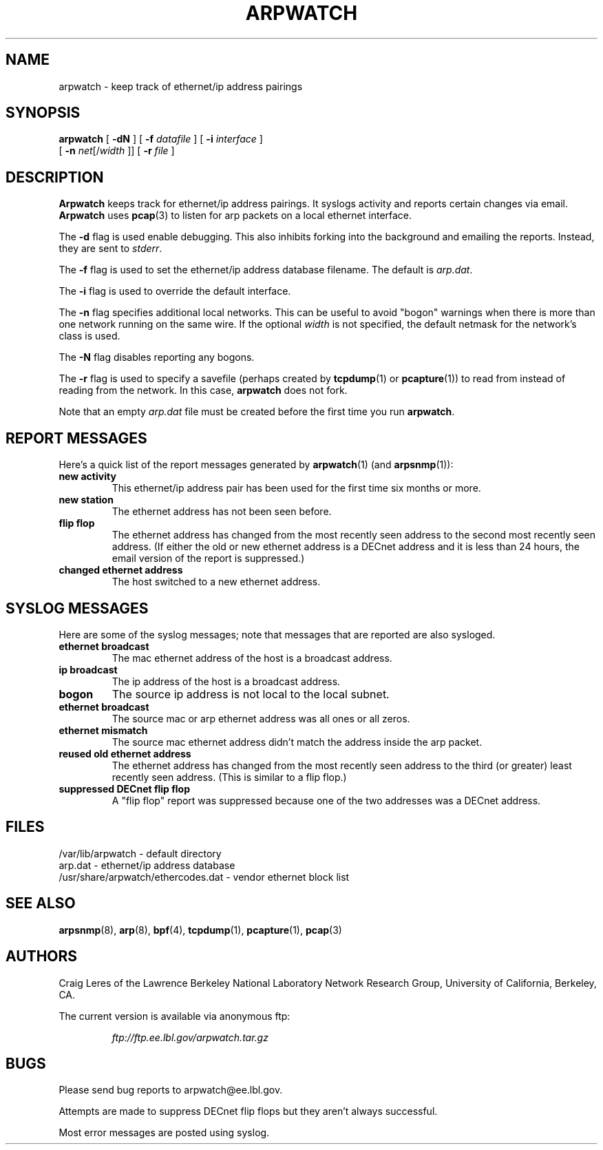 .\" @(#) $Id: arpwatch.8,v 1.13 2001/04/17 20:31:25 leres Exp $ (LBL)
.\"
.\" Copyright (c) 1992, 1994, 1996, 1997, 2000
.\"	The Regents of the University of California.  All rights reserved.
.\"
.\" Redistribution and use in source and binary forms, with or without
.\" modification, are permitted provided that: (1) source code distributions
.\" retain the above copyright notice and this paragraph in its entirety, (2)
.\" distributions including binary code include the above copyright notice and
.\" this paragraph in its entirety in the documentation or other materials
.\" provided with the distribution, and (3) all advertising materials mentioning
.\" features or use of this software display the following acknowledgement:
.\" ``This product includes software developed by the University of California,
.\" Lawrence Berkeley Laboratory and its contributors.'' Neither the name of
.\" the University nor the names of its contributors may be used to endorse
.\" or promote products derived from this software without specific prior
.\" written permission.
.\" THIS SOFTWARE IS PROVIDED ``AS IS'' AND WITHOUT ANY EXPRESS OR IMPLIED
.\" WARRANTIES, INCLUDING, WITHOUT LIMITATION, THE IMPLIED WARRANTIES OF
.\" MERCHANTABILITY AND FITNESS FOR A PARTICULAR PURPOSE.
.\"
.TH ARPWATCH 8 "8 October 2000"
.UC 4
.SH NAME
arpwatch - keep track of ethernet/ip address pairings
.SH SYNOPSIS
.na
.B arpwatch
[
.B -dN
] [
.B -f
.I datafile
] [
.B -i
.I interface
]
.br
.ti +8
[
.B -n
.IR net [/ width
]] [
.B -r
.I file
]
.ad
.SH DESCRIPTION
.B Arpwatch
keeps track for ethernet/ip address pairings. It syslogs activity
and reports certain changes via email.
.B Arpwatch
uses
.BR pcap (3)
to listen for arp packets on a local ethernet interface.
.LP
The
.B -d
flag is used enable debugging. This also inhibits forking into the
background and emailing the reports. Instead, they are sent to
.IR stderr .
.LP
The
.B -f
flag is used to set the ethernet/ip address database filename.
The default is
.IR arp.dat .
.LP
The
.B -i
flag is used to override the default interface.
.LP
The
.B -n
flag specifies additional local networks. This can be useful to
avoid "bogon" warnings when there is more than one network running
on the same wire. If the optional
.I width
is not specified, the default netmask for the network's class is used.
.LP
The
.B -N
flag disables reporting any bogons.
.LP
The
.B -r
flag is used to specify a savefile
(perhaps created by
.BR tcpdump (1)
or
.BR pcapture (1))
to read from instead
of reading from the network. In this case,
.B arpwatch
does not fork.
.LP
Note that an empty
.I arp.dat
file must be created before the first time you run
.BR arpwatch .
.LP
.SH "REPORT MESSAGES"
Here's a quick list of the report messages generated by
.BR arpwatch (1)
(and
.BR arpsnmp (1)):
.TP
.B "new activity"
This ethernet/ip address pair has been used for the first time six
months or more.
.TP
.B "new station"
The ethernet address has not been seen before.
.TP
.B "flip flop"
The ethernet address has changed from the most recently seen address to
the second most recently seen address.
(If either the old or new ethernet address is a DECnet address and it
is less than 24 hours, the email version of the report is suppressed.)
.TP
.B "changed ethernet address"
The host switched to a new ethernet address.
.SH "SYSLOG MESSAGES"
Here are some of the syslog messages;
note that messages that are reported are also sysloged.
.TP
.B "ethernet broadcast"
The mac ethernet address of the host is a broadcast address.
.TP
.B "ip broadcast"
The ip address of the host is a broadcast address.
.TP
.B "bogon"
The source ip address is not local to the local subnet.
.TP
.B "ethernet broadcast"
The source mac or arp ethernet address was all ones or all zeros.
.TP
.B "ethernet mismatch"
The source mac ethernet address didn't match the address inside
the arp packet.
.TP
.B "reused old ethernet address"
The ethernet address has changed from the most recently seen address to
the third (or greater) least recently seen address.
(This is similar to a flip flop.)
.TP
.B "suppressed DECnet flip flop"
A "flip flop" report was suppressed because one of the two
addresses was a DECnet address.
.SH FILES
.na
.nh
.nf
/var/lib/arpwatch - default directory
arp.dat - ethernet/ip address database
/usr/share/arpwatch/ethercodes.dat - vendor ethernet block list
.ad
.hy
.fi
.SH "SEE ALSO"
.na
.nh
.BR arpsnmp (8),
.BR arp (8),
.BR bpf (4),
.BR tcpdump (1),
.BR pcapture (1),
.BR pcap (3)
.ad
.hy
.SH AUTHORS
Craig Leres of the
Lawrence Berkeley National Laboratory Network Research Group,
University of California, Berkeley, CA.
.LP
The current version is available via anonymous ftp:
.LP
.RS
.I ftp://ftp.ee.lbl.gov/arpwatch.tar.gz
.RE
.SH BUGS
Please send bug reports to arpwatch@ee.lbl.gov.
.LP
Attempts are made to suppress DECnet flip flops but they
aren't always successful.
.LP
Most error messages are posted using syslog.
